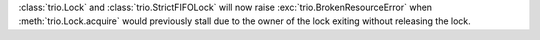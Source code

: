 :class:`trio.Lock` and :class:`trio.StrictFIFOLock` will now raise :exc:`trio.BrokenResourceError` when :meth:`trio.Lock.acquire` would previously stall due to the owner of the lock exiting without releasing the lock.
